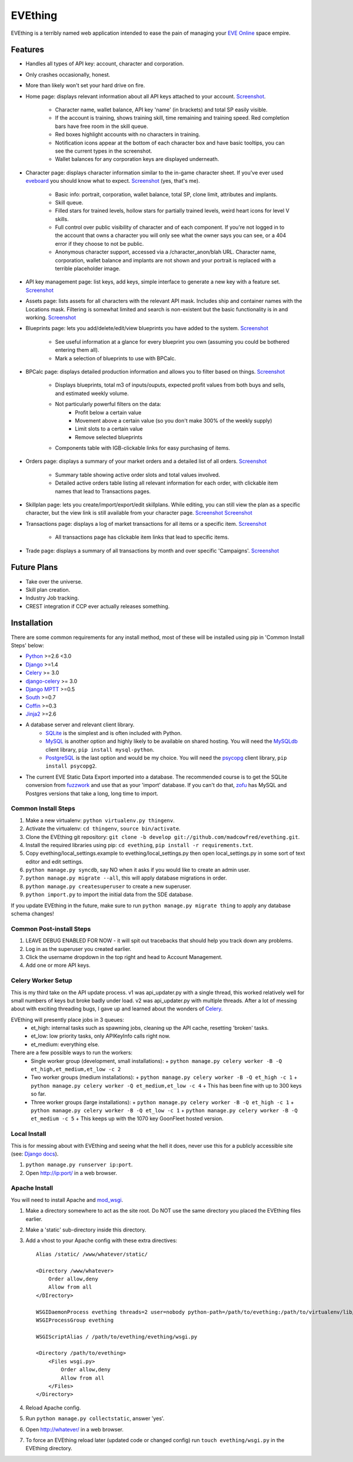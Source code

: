 ========
EVEthing
========

EVEthing is a terribly named web application intended to ease the pain of managing your
`EVE Online <http://www.eveonline.com/>`_ space empire.

Features
========

- Handles all types of API key: account, character and corporation.
- Only crashes occasionally, honest.
- More than likely won't set your hard drive on fire.
- Home page: displays relevant information about all API keys attached to your account.
  `Screenshot <https://github.com/madcowfred/evething/raw/develop/doc-images/home.png>`_.
   * Character name, wallet balance, API key 'name' (in brackets) and total SP easily
     visible.
   * If the account is training, shows training skill, time remaining and training
     speed. Red completion bars have free room in the skill queue.
   * Red boxes highlight accounts with no characters in training.
   * Notification icons appear at the bottom of each character box and have basic
     tooltips, you can see the current types in the screenshot.
   * Wallet balances for any corporation keys are displayed underneath.
- Character page: displays character information similar to the in-game character sheet.
  If you've ever used `eveboard <http://eveboard.com>`_ you should know what to expect.
  `Screenshot <https://github.com/madcowfred/evething/raw/develop/doc-images/character.png>`_
  (yes, that's me).
   * Basic info: portrait, corporation, wallet balance, total SP, clone limit, attributes and
     implants.
   * Skill queue.
   * Filled stars for trained levels, hollow stars for partially trained levels, weird heart icons for
     level V skills.
   * Full control over public visibility of character and of each component. If you're not
     logged in to the account that owns a character you will only see what the owner says
     you can see, or a 404 error if they choose to not be public.
   * Anonymous character support, accessed via a /character_anon/blah URL. Character name,
     corporation, wallet balance and implants are not shown and your portrait is replaced
     with a terrible placeholder image.
- API key management page: list keys, add keys, simple interface to generate a new key with
  a feature set. `Screenshot <https://github.com/madcowfred/evething/raw/develop/doc-images/apikeys.png>`_
- Assets page: lists assets for all characters with the relevant API mask. Includes ship
  and container names with the Locations mask. Filtering is somewhat limited and search is
  non-existent but the basic functionality is in and working.
  `Screenshot <https://github.com/madcowfred/evething/raw/develop/doc-images/assets.png>`_
- Blueprints page: lets you add/delete/edit/view blueprints you have added to the system.
  `Screenshot <https://github.com/madcowfred/evething/raw/develop/doc-images/blueprints.png>`_
   * See useful information at a glance for every blueprint you own (assuming you could be
     bothered entering them all).
   * Mark a selection of blueprints to use with BPCalc.
- BPCalc page: displays detailed production information and allows you to filter based on
  things. `Screenshot <https://github.com/madcowfred/evething/raw/develop/doc-images/bpcalc.png>`_
   * Displays blueprints, total m3 of inputs/ouputs, expected profit values from both buys
     and sells, and estimated weekly volume.
   * Not particularly powerful filters on the data:
      + Profit below a certain value
      + Movement above a certain value (so you don't make 300% of the weekly supply)
      + Limit slots to a certain value
      + Remove selected blueprints
   * Components table with IGB-clickable links for easy purchasing of items.
- Orders page: displays a summary of your market orders and a detailed list of all orders.
  `Screenshot <https://github.com/madcowfred/evething/raw/develop/doc-images/orders.png>`_
   * Summary table showing active order slots and total values involved.
   * Detailed active orders table listing all relevant information for each order, with
     clickable item names that lead to Transactions pages.
- Skillplan page: lets you create/import/export/edit skillplans. While editing, you can still view
  the plan as a specific character, but the view link is still available from your character page. 
  `Screenshot <doc-images/skillplan.png>`_ `Screenshot <doc-images/skillplan_edit.png>`_
- Transactions page: displays a log of market transactions for all items or a specific
  item. `Screenshot <https://github.com/madcowfred/evething/raw/develop/doc-images/transactions.png>`_
   * All transactions page has clickable item links that lead to specific items.
- Trade page: displays a summary of all transactions by month and over specific 'Campaigns'.
  `Screenshot <https://github.com/madcowfred/evething/raw/develop/doc-images/trade.png>`_

Future Plans
============

- Take over the universe.
- Skill plan creation.
- Industry Job tracking.
- CREST integration if CCP ever actually releases something.

Installation
============

There are some common requirements for any install method, most of these will be installed
using pip in 'Common Install Steps' below:

- `Python <http://www.python.org>`_ >=2.6 <3.0
- `Django <http://www.djangoproject.com>`_ >=1.4
- `Celery <http://docs.celeryproject.org/en/latest/>`_ >= 3.0
- `django-celery <http://docs.celeryproject.org/en/latest/django/>`_ >= 3.0
- `Django MPTT <https://github.com/django-mptt/django-mptt/>`_ >=0.5
- `South <http://south.aeracode.org/>`_ >=0.7
- `Coffin <https://github.com/coffin/coffin/>`_ >=0.3
- `Jinja2 <http://jinja.pocoo.org/>`_ >=2.6
- A database server and relevant client library.
   * `SQLite <http://www.sqlite.org>`_ is the simplest and is often included with Python.
   * `MySQL <http://www.mysql.com>`_ is another option and highly likely to be available on
     shared hosting. You will need the `MySQLdb <http://mysql-python.sourceforge.net/MySQLdb.html>`_
     client library, ``pip install mysql-python``.
   * `PostgreSQL <http://www.postgresql.org>`_ is the last option and would be my choice.
     You will need the `psycopg <http://initd.org/psycopg/>`_ client library, ``pip install psycopg2``.
- The current EVE Static Data Export imported into a database. The recommended course is to get
  the SQLite conversion from `fuzzwork <http://www.fuzzwork.co.uk/dump/>`_ and use that as your
  'import' database. If you can't do that, `zofu <http://zofu.no-ip.de/>`_ has MySQL and Postgres
  versions that take a long, long time to import.

Common Install Steps
--------------------
#. Make a new virtualenv: ``python virtualenv.py thingenv``.
#. Activate the virtualenv: ``cd thingenv``, ``source bin/activate``.
#. Clone the EVEthing git repository: ``git clone -b develop git://github.com/madcowfred/evething.git``.
#. Install the required libraries using pip: ``cd evething``, ``pip install -r requirements.txt``.
#. Copy evething/local_settings.example to evething/local_settings.py then open
   local_settings.py in some sort of text editor and edit settings.
#. ``python manage.py syncdb``, say NO when it asks if you would like to create an admin user.
#. ``python manage.py migrate --all``, this will apply database migrations in order.
#. ``python manage.py createsuperuser`` to create a new superuser.
#. ``python import.py`` to import the initial data from the SDE database.

If you update EVEthing in the future, make sure to run ``python manage.py migrate thing``
to apply any database schema changes!

Common Post-install Steps
-------------------------
#. LEAVE DEBUG ENABLED FOR NOW - it will spit out tracebacks that should help you track down
   any problems.
#. Log in as the superuser you created earlier.
#. Click the username dropdown in the top right and head to Account Management.
#. Add one or more API keys.

Celery Worker Setup
-------------------
This is my third take on the API update process. v1 was api_updater.py with a single thread, this
worked relatively well for small numbers of keys but broke badly under load. v2 was api_updater.py
with multiple threads. After a lot of messing about with exciting threading bugs, I gave up and
learned about the wonders of `Celery <http://celery.readthedocs.org/en/latest/index.html>`_.

EVEthing will presently place jobs in 3 queues:
  * et_high: internal tasks such as spawning jobs, cleaning up the API cache, resetting 'broken' tasks.
  * et_low: low priority tasks, only APIKeyInfo calls right now.
  * et_medium: everything else.

There are a few possible ways to run the workers:
  * Single worker group (development, small installations):
    + ``python manage.py celery worker -B -Q et_high,et_medium,et_low -c 2``
  * Two worker groups (medium installations):
    + ``python manage.py celery worker -B -Q et_high -c 1``
    + ``python manage.py celery worker -Q et_medium,et_low -c 4``
    + This has been fine with up to 300 keys so far.
  * Three worker groups (large installations):
    + ``python manage.py celery worker -B -Q et_high -c 1``
    + ``python manage.py celery worker -B -Q et_low -c 1``
    + ``python manage.py celery worker -B -Q et_medium -c 5``
    + This keeps up with the 1070 key GoonFleet hosted version.

Local Install
-------------
This is for messing about with EVEthing and seeing what the hell it does, never use this for a
publicly accessible site (see: `Django docs <https://docs.djangoproject.com/en/dev/ref/django-admin/#runserver-port-or-address-port>`_).

#. ``python manage.py runserver ip:port``.
#. Open http://ip:port/ in a web browser.

Apache Install
--------------
You will need to install Apache and `mod_wsgi <http://code.google.com/p/modwsgi/>`_.

#. Make a directory somewhere to act as the site root. Do NOT use the same directory you
   placed the EVEthing files earlier.
#. Make a 'static' sub-directory inside this directory.
#. Add a vhost to your Apache config with these extra directives:

   ::

      Alias /static/ /www/whatever/static/

      <Directory /www/whatever>
          Order allow,deny
          Allow from all
      </DIrectory>

      WSGIDaemonProcess evething threads=2 user=nobody python-path=/path/to/evething:/path/to/virtualenv/lib/python2.7/site-packages
      WSGIProcessGroup evething

      WSGIScriptAlias / /path/to/evething/evething/wsgi.py

      <Directory /path/to/evething>
          <Files wsgi.py>
              Order allow,deny
              Allow from all
          </Files>
      </Directory>

#. Reload Apache config.
#. Run ``python manage.py collectstatic``, answer 'yes'.
#. Open http://whatever/ in a web browser.
#. To force an EVEthing reload later (updated code or changed config) run ``touch evething/wsgi.py``
   in the EVEthing directory.
